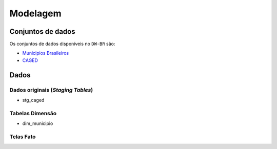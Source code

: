 Modelagem
=========

.. autosummary::
   :toctree: generated

Conjuntos de dados
------------------

Os conjuntos de dados disponíveis no ``DW-BR`` são:

* `Municipios Brasileiros <https://www.tesourotransparente.gov.br/ckan/dataset/lista-de-municipios-do-siafi>`_
* `CAGED <http://pdet.mte.gov.br/microdados-rais-e-caged>`_

Dados
-----

Dados originais (`Staging Tables`)
^^^^^^^^^^^^^^^^^^^^^^^^^^^^^^^^^^

* stg_caged

Tabelas Dimensão
^^^^^^^^^^^^^^^^

* dim_municipio

Telas Fato
^^^^^^^^^^

